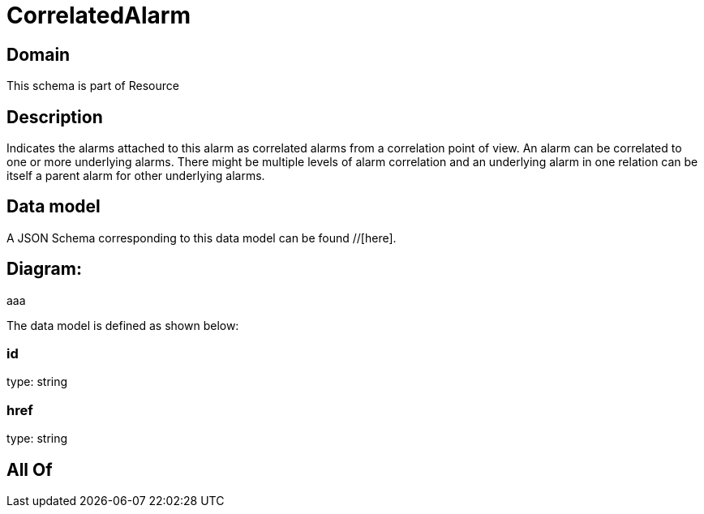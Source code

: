 = CorrelatedAlarm

[#domain]
== Domain

This schema is part of Resource

[#description]
== Description
Indicates the alarms attached to this alarm as correlated alarms from a correlation point of view. An alarm can be correlated to one or more underlying alarms. There might be multiple levels of alarm correlation and an underlying alarm in one relation can be itself a parent alarm for other underlying alarms.


[#data_model]
== Data model

A JSON Schema corresponding to this data model can be found //[here].

== Diagram:
aaa

The data model is defined as shown below:


=== id
type: string


=== href
type: string


[#all_of]
== All Of

